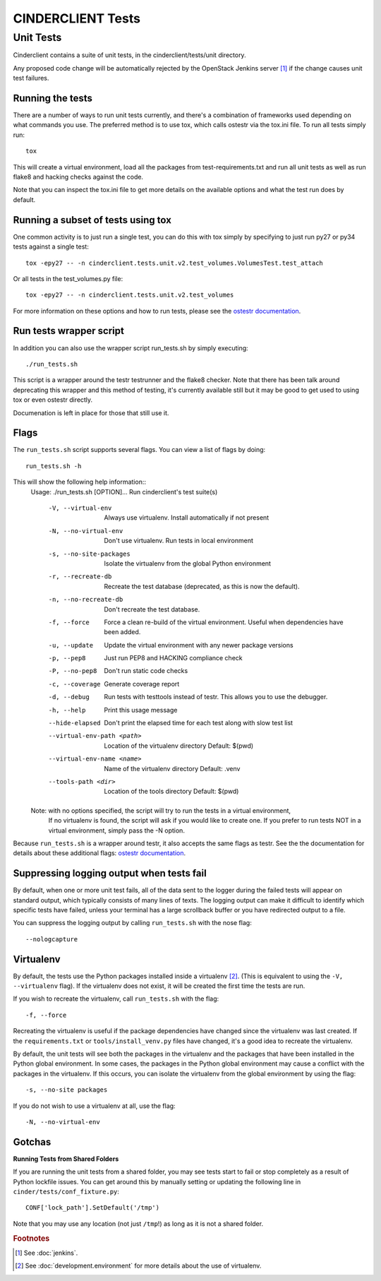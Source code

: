 ==================
CINDERCLIENT Tests
==================

Unit Tests
==========

Cinderclient contains a suite of unit tests, in the cinderclient/tests/unit
directory.

Any proposed code change will be automatically rejected by the OpenStack
Jenkins server [#f1]_ if the change causes unit test failures.

Running the tests
-----------------
There are a number of ways to run unit tests currently, and there's a
combination of frameworks used depending on what commands you use.  The
preferred method is to use tox, which calls ostestr via the tox.ini file.
To run all tests simply run::

    tox

This will create a virtual environment, load all the packages from
test-requirements.txt and run all unit tests as well as run flake8 and hacking
checks against the code.

Note that you can inspect the tox.ini file to get more details on the available
options and what the test run does by default.

Running a subset of tests using tox
-----------------------------------
One common activity is to just run a single test, you can do this with tox
simply by specifying to just run py27 or py34 tests against a single test::

    tox -epy27 -- -n cinderclient.tests.unit.v2.test_volumes.VolumesTest.test_attach

Or all tests in the test_volumes.py file::

    tox -epy27 -- -n cinderclient.tests.unit.v2.test_volumes

For more information on these options and how to run tests, please see the
`ostestr documentation <http://docs.openstack.org/developer/os-testr/>`_.

Run tests wrapper script
------------------------

In addition you can also use the wrapper script run_tests.sh by simply
executing::

    ./run_tests.sh

This script is a wrapper around the testr testrunner and the flake8 checker.
Note that there has been talk around deprecating this wrapper and this method of
testing, it's currently available still but it may be good to get used to using
tox or even ostestr directly.

Documenation is left in place for those that still use it.

Flags
-----

The ``run_tests.sh`` script supports several flags. You can view a list of
flags by doing::

    run_tests.sh -h

This will show the following help information::
    Usage: ./run_tests.sh [OPTION]...
    Run cinderclient's test suite(s)

      -V, --virtual-env           Always use virtualenv.  Install automatically if not present
      -N, --no-virtual-env        Don't use virtualenv.  Run tests in local environment
      -s, --no-site-packages      Isolate the virtualenv from the global Python environment
      -r, --recreate-db           Recreate the test database (deprecated, as this is now the default).
      -n, --no-recreate-db        Don't recreate the test database.
      -f, --force                 Force a clean re-build of the virtual environment. Useful when dependencies have been added.
      -u, --update                Update the virtual environment with any newer package versions
      -p, --pep8                  Just run PEP8 and HACKING compliance check
      -P, --no-pep8               Don't run static code checks
      -c, --coverage              Generate coverage report
      -d, --debug                 Run tests with testtools instead of testr. This allows you to use the debugger.
      -h, --help                  Print this usage message
      --hide-elapsed              Don't print the elapsed time for each test along with slow test list
      --virtual-env-path <path>   Location of the virtualenv directory
                                   Default: $(pwd)
      --virtual-env-name <name>   Name of the virtualenv directory
                                   Default: .venv
      --tools-path <dir>          Location of the tools directory
                                   Default: $(pwd)

    Note: with no options specified, the script will try to run the tests in a virtual environment,
          If no virtualenv is found, the script will ask if you would like to create one.  If you
          prefer to run tests NOT in a virtual environment, simply pass the -N option.

Because ``run_tests.sh`` is a wrapper around testr, it also accepts the same
flags as testr. See the the documentation for details about these additional flags:
`ostestr documentation <http://docs.openstack.org/developer/os-testr/>`_.

.. _nose options documentation: http://readthedocs.org/docs/nose/en/latest/usage.html#options

Suppressing logging output when tests fail
------------------------------------------

By default, when one or more unit test fails, all of the data sent to the
logger during the failed tests will appear on standard output, which typically
consists of many lines of texts. The logging output can make it difficult to
identify which specific tests have failed, unless your terminal has a large
scrollback buffer or you have redirected output to a file.

You can suppress the logging output by calling ``run_tests.sh`` with the nose
flag::

    --nologcapture

Virtualenv
----------

By default, the tests use the Python packages installed inside a
virtualenv [#f2]_. (This is equivalent to using the ``-V, --virtualenv`` flag).
If the virtualenv does not exist, it will be created the first time the tests
are run.

If you wish to recreate the virtualenv, call ``run_tests.sh`` with the flag::

    -f, --force

Recreating the virtualenv is useful if the package dependencies have changed
since the virtualenv was last created. If the ``requirements.txt`` or
``tools/install_venv.py`` files have changed, it's a good idea to recreate the
virtualenv.

By default, the unit tests will see both the packages in the virtualenv and
the packages that have been installed in the Python global environment. In
some cases, the packages in the Python global environment may cause a conflict
with the packages in the virtualenv. If this occurs, you can isolate the
virtualenv from the global environment by using the flag::

    -s, --no-site packages

If you do not wish to use a virtualenv at all, use the flag::

    -N, --no-virtual-env

Gotchas
-------

**Running Tests from Shared Folders**

If you are running the unit tests from a shared folder, you may see tests start
to fail or stop completely as a result of Python lockfile issues. You
can get around this by manually setting or updating the following line in
``cinder/tests/conf_fixture.py``::

    CONF['lock_path'].SetDefault('/tmp')

Note that you may use any location (not just ``/tmp``!) as long as it is not
a shared folder.

.. rubric:: Footnotes

.. [#f1] See :doc:`jenkins`.

.. [#f2] See :doc:`development.environment` for more details about the use of
   virtualenv.
